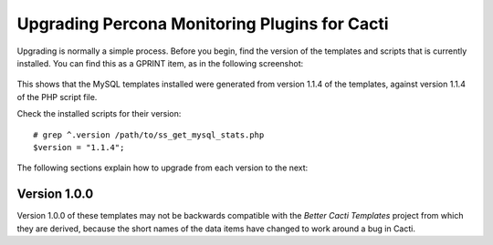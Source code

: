 .. _cacti_upgrading_templates:

Upgrading Percona Monitoring Plugins for Cacti
==============================================

Upgrading is normally a simple process.  Before you begin, find the version of
the templates and scripts that is currently installed.  You can find this as a
GPRINT item, as in the following screenshot:

.. figure:: images/mysql-cacti-templates-installed-version.png

This shows that the MySQL templates installed were generated from version 1.1.4
of the templates, against version 1.1.4 of the PHP script file.

Check the installed scripts for their version::

   # grep ^.version /path/to/ss_get_mysql_stats.php
   $version = "1.1.4";

The following sections explain how to upgrade from each version to the next:

Version 1.0.0
-------------

Version 1.0.0 of these templates may not be backwards compatible with the
*Better Cacti Templates* project from which they are derived, because the short
names of the data items have changed to work around a bug in Cacti.

